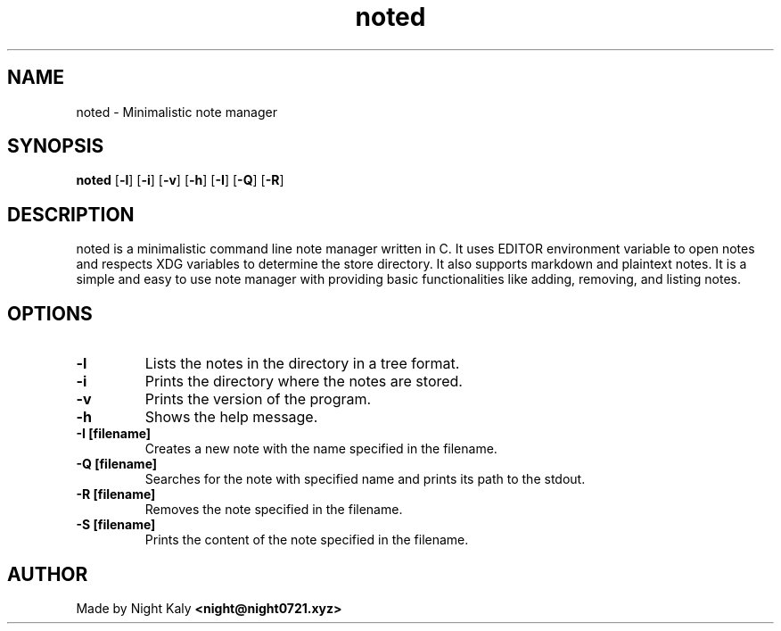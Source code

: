 .TH noted 1 noted\-VERSION
.SH NAME
noted \- Minimalistic note manager 
.SH SYNOPSIS
.B noted
.RB [ \-l ]
.RB [ \-i ]
.RB [ \-v ]
.RB [ \-h ]
.RB [ \-I ]
.RB [ \-Q ]
.RB [ \-R ]

.SH DESCRIPTION
noted is a minimalistic command line note manager written in C. It uses EDITOR environment variable to open notes and respects XDG variables to determine the store directory. It also supports markdown and plaintext notes. It is a simple and easy to use note manager with providing basic functionalities like adding, removing, and listing notes.
.SH OPTIONS

.TP
.B \-l
Lists the notes in the directory in a tree format.

.TP
.B \-i
Prints the directory where the notes are stored.

.TP
.B \-v
Prints the version of the program.

.TP
.B \-h
Shows the help message.

.TP
.B \-I [filename]
Creates a new note with the name specified in the filename.

.TP
.B \-Q [filename]
Searches for the note with specified name and prints its path to the stdout.

.TP
.B \-R [filename]
Removes the note specified in the filename.

.TP
.B \-S [filename]
Prints the content of the note specified in the filename.

.SH AUTHOR
Made by Night Kaly
.B <night@night0721.xyz>
